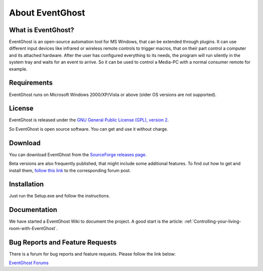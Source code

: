 About EventGhost
================

What is EventGhost? 
-------------------

EventGhost is an open-source automation tool for MS Windows, that can be 
extended through plugins. It can use different input devices like infrared or 
wireless remote controls to trigger macros, that on their part control a 
computer and its attached hardware. After the user has configured everything 
to its needs, the program will run silently in the system tray and waits for 
an event to arrive. So it can be used to control a Media-PC with a normal 
consumer remote for example.

Requirements
------------

EventGhost runs on Microsoft Windows 2000/XP/Vista or above (older OS versions 
are not supported).


License
-------

.. image:: Osi-certified-90x75.png
   :align: right
   
EventGhost is released under the `GNU General Public License (GPL), version 2 
<http://www.gnu.org/licenses/old-licenses/gpl-2.0.html>`_.

So EventGhost is open source software. You can get and use it without charge. 


Download 
--------

You can download EventGhost from the `SourceForge releases page
<http://sourceforge.net/project/showfiles.php?group_id=145751>`_.

Beta versions are also frequently published, that might include some 
additional features. To find out how to get and install them, `follow this 
link <http://www.eventghost.org/forum/viewtopic.php?t=86>`_ to the 
corresponding forum post. 


Installation
------------
 
Just run the Setup.exe and follow the instructions.


Documentation
-------------

We have started a EventGhost Wiki to document the project. A good start is the 
article: :ref:`Controlling-your-living-room-with-EventGhost`.


Bug Reports and Feature Requests
--------------------------------
There is a forum for bug reports and feature requests. Please follow the link 
below: 

`EventGhost Forums <http://www.eventghost.org/forum/>`_

 

 